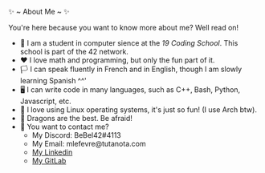 #+BEGIN_CENTER
✨ ~ About Me ~ ✨
#+END_CENTER
**** You're here because you want to know more about me? Well read on!
- 🏫 I am a student in computer sience at the [[(https://launch.s19.be/)][19 Coding School]]. This school is part of the 42 network.
- ❤ I love math and programming, but only the fun part of it.
- 🏳️ I can speak fluently in French and in English, though I am slowly learning Spanish ^^'
- 🖥 I can write code in many languages, such as C++, Bash, Python, Javascript, etc.
- 🐧 I love using Linux operating systems, it's just so fun! (I use Arch btw).
- 🐉 Dragons are the best. Be afraid!
- 🔗 You want to contact me?
    + My Discord: BeBel42#4113
    + My Email: mlefevre@tutanota.com
    + [[https://www.linkedin.com/in/martin-lef%C3%A8vre-09103b23b/][My Linkedin]]
    + [[https://gitlab.com/BeBel42][My GitLab]]

